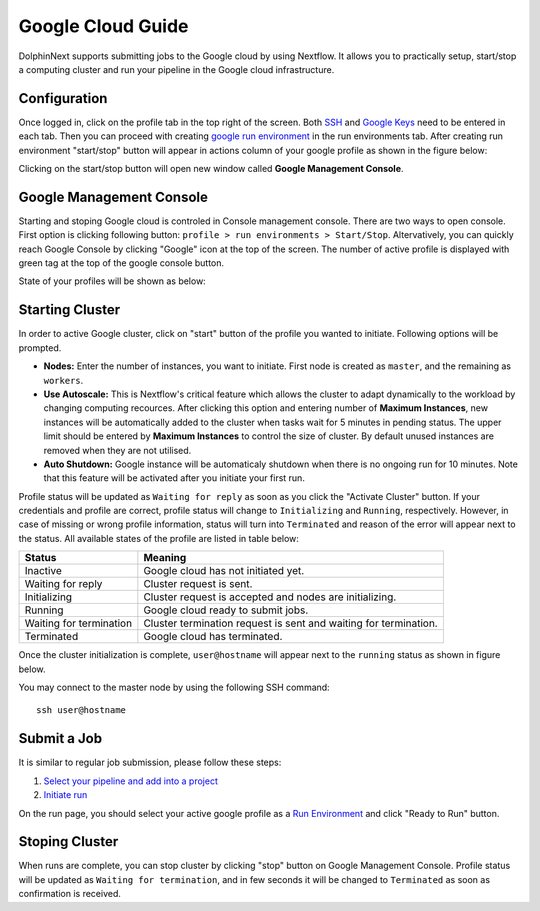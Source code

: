 ******************
Google Cloud Guide
******************

DolphinNext supports submitting jobs to the Google cloud by using Nextflow. It allows you to practically setup, start/stop a computing cluster and run your pipeline in the Google cloud infrastructure.


Configuration
=============
Once logged in, click on the profile tab in the top right of the screen. Both `SSH <profile.html#ssh-keys>`_ and `Google Keys <profile.html#google-keys>`_ need to be entered in each tab. Then you can proceed with creating `google run environment <profile.html#c-defining-google-profile>`_ in the run environments tab. After creating run environment "start/stop" button will appear in actions column of your google profile as shown in the figure below:

.. image:: dolphinnext_images/google_start.png
    :align: center


Clicking on the start/stop button will open new window called **Google Management Console**.

Google Management Console
=========================

Starting and stoping Google cloud is controled in Console management console. There are two ways to open console. First option is clicking following button: ``profile > run environments > Start/Stop``. Altervatively, you can quickly reach Google Console by clicking "Google" icon at the top of the screen. The number of active profile is displayed with green tag at the top of the google console button. 

.. image:: dolphinnext_images/google_quick.png
    :align: center
    :width: 25%


State of your profiles will be shown as below:


.. image:: dolphinnext_images/google_console.png
    :align: center

Starting Cluster
================
In order to active Google cluster, click on "start" button of the profile you wanted to initiate. Following options will be prompted.

* **Nodes:** Enter the number of instances, you want to initiate. First node is created as ``master``, and the remaining as ``workers``.

* **Use Autoscale:**  This is Nextflow's critical feature which allows the cluster to adapt dynamically to the workload by changing computing recources. After clicking this option and entering number of **Maximum Instances**, new instances will be automatically added to the cluster when tasks wait for 5 minutes in pending status. The upper limit should be entered by **Maximum Instances** to control the size of cluster. By default unused instances are removed when they are not utilised.

* **Auto Shutdown:** Google instance will be automaticaly shutdown when there is no ongoing run for 10 minutes. Note that this feature will be activated after you initiate your first run.

Profile status will be updated as ``Waiting for reply`` as soon as you click the "Activate Cluster" button. If your credentials and profile are correct, profile status will change to ``Initializing`` and ``Running``, respectively. However, in case of missing or wrong profile information, status will turn into ``Terminated`` and reason of the error will appear next to the status. All available states of the profile are listed in table below:


======================= ================================================================
Status                  Meaning
======================= ================================================================
Inactive                Google cloud has not initiated yet.
Waiting for reply       Cluster request is sent.
Initializing            Cluster request is accepted and nodes are initializing.
Running                 Google cloud ready to submit jobs.
Waiting for termination Cluster termination request is sent and waiting for termination.
Terminated              Google cloud has terminated.
======================= ================================================================


Once the cluster initialization is complete, ``user@hostname`` will appear next to the ``running`` status as shown in figure below.

.. image:: dolphinnext_images/google_running.png
    :align: center

You may connect to the master node by using the following SSH command::

    ssh user@hostname

Submit a Job
============
It is similar to regular job submission, please follow these steps:

1. `Select your pipeline and add into a project <project.html>`_
2. `Initiate run <run.html>`_

On the run page, you should select your active google profile as a `Run Environment <run.html#run-settings>`_ and click "Ready to Run" button.

Stoping Cluster
===============
When runs are complete, you can stop cluster by clicking "stop" button on Google Management Console. Profile status will be updated as ``Waiting for termination``, and in few seconds it will be changed to ``Terminated`` as soon as confirmation is received.
